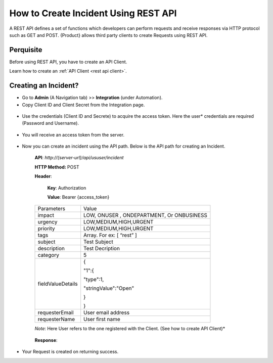 *************************************
How to Create Incident Using REST API
*************************************

A REST API defines a set of functions which developers can perform
requests and receive responses via HTTP protocol such as GET and POST.
{Product} allows third party clients to create Requests using REST API.

Perquisite
==========

Before using REST API, you have to create an API Client.

Learn how to create an :ref:`API Client <rest api client>`.

Creating an Incident?
=====================

-  Go to **Admin** (A Navigation tab) >> **Integration** (under
   Automation).

-  Copy Client ID and Client Secret from the Integration page.

.. _rapi-3:

.. figure:: https://s3-ap-southeast-1.amazonaws.com/flotomate-resources/integration-guide/rest-3.png
    :align: center
    :alt: figure 3

-  Use the credentials (Client ID and Secrete) to acquire the access
   token. Here the user* credentials are required (Password and Username).

.. _rapi-4:

.. figure:: https://s3-ap-southeast-1.amazonaws.com/flotomate-resources/integration-guide/rest-4.png
    :align: center
    :alt: figure 4

-  You will receive an access token from the server.

.. _rapi-5:

.. figure:: https://s3-ap-southeast-1.amazonaws.com/flotomate-resources/integration-guide/rest-5.png
    :align: center
    :alt: figure 5

-  Now you can create an incident using the API path. Below is the API
   path for creating an Incident.

    **API**: *http://{server-url}/api/ususer/incident*

    **HTTP Method:** POST

    **Header**:

        **Key**: Authorization

        **Value**: Bearer {access_token}

    +-------------------+-------------------------------------------+
    | Parameters        | Value                                     |
    +-------------------+-------------------------------------------+
    | impact            | LOW, ONUSER , ONDEPARTMENT, Or ONBUSINESS |
    +-------------------+-------------------------------------------+
    | urgency           | LOW,MEDIUM,HIGH,URGENT                    |
    +-------------------+-------------------------------------------+
    | priority          | LOW,MEDIUM,HIGH,URGENT                    |
    +-------------------+-------------------------------------------+
    | tags              | Array. For ex: [ “rest” ]                 |
    +-------------------+-------------------------------------------+
    | subject           | Test Subject                              |
    +-------------------+-------------------------------------------+
    | description       | Test Decription                           |
    +-------------------+-------------------------------------------+
    | category          | 5                                         |
    +-------------------+-------------------------------------------+
    | fieldValueDetails | {                                         |
    |                   |                                           |
    |                   | "1":{                                     |
    |                   |                                           |
    |                   | "type":1,                                 |
    |                   |                                           |
    |                   | "stringValue":"Open"                      |
    |                   |                                           |
    |                   | }                                         |
    |                   |                                           |
    |                   | }                                         |
    +-------------------+-------------------------------------------+
    | requesterEmail    | User email address                        |
    +-------------------+-------------------------------------------+
    | requesterName     | User first name                           |
    +-------------------+-------------------------------------------+

    *Note*: Here User refers to the one registered with the Client. (See how
    to create API Client)*

    .. _rapi-7:

    .. figure:: https://s3-ap-southeast-1.amazonaws.com/flotomate-resources/integration-guide/rest-7.png
        :align: center
        :alt: figure 7

    **Response**:

    .. _rapi-6:
    
    .. figure:: https://s3-ap-southeast-1.amazonaws.com/flotomate-resources/integration-guide/rest-6.png
        :align: center
        :alt: figure 6

-  Your Request is created on returning success.